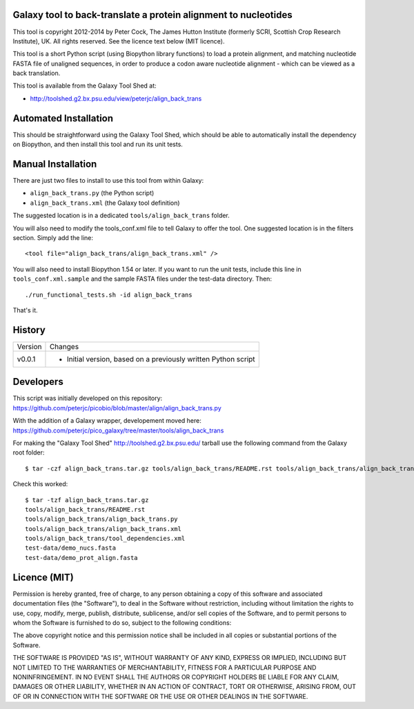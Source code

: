 Galaxy tool to back-translate a protein alignment to nucleotides
================================================================

This tool is copyright 2012-2014 by Peter Cock, The James Hutton Institute
(formerly SCRI, Scottish Crop Research Institute), UK. All rights reserved.
See the licence text below (MIT licence).

This tool is a short Python script (using Biopython library functions) to
load a protein alignment, and matching nucleotide FASTA file of unaligned
sequences, in order to produce a codon aware nucleotide alignment - which
can be viewed as a back translation.

This tool is available from the Galaxy Tool Shed at:

* http://toolshed.g2.bx.psu.edu/view/peterjc/align_back_trans


Automated Installation
======================

This should be straightforward using the Galaxy Tool Shed, which should be
able to automatically install the dependency on Biopython, and then install
this tool and run its unit tests.


Manual Installation
===================

There are just two files to install to use this tool from within Galaxy:

* ``align_back_trans.py`` (the Python script)
* ``align_back_trans.xml`` (the Galaxy tool definition)

The suggested location is in a dedicated ``tools/align_back_trans`` folder.

You will also need to modify the tools_conf.xml file to tell Galaxy to offer the
tool. One suggested location is in the filters section. Simply add the line::

    <tool file="align_back_trans/align_back_trans.xml" />

You will also need to install Biopython 1.54 or later. If you want to run
the unit tests, include this line in ``tools_conf.xml.sample`` and the sample
FASTA files under the test-data directory. Then::

    ./run_functional_tests.sh -id align_back_trans

That's it.


History
=======

======= ======================================================================
Version Changes
------- ----------------------------------------------------------------------
v0.0.1  - Initial version, based on a previously written Python script
======= ======================================================================


Developers
==========

This script was initially developed on this repository:
https://github.com/peterjc/picobio/blob/master/align/align_back_trans.py

With the addition of a Galaxy wrapper, developement moved here:
https://github.com/peterjc/pico_galaxy/tree/master/tools/align_back_trans

For making the "Galaxy Tool Shed" http://toolshed.g2.bx.psu.edu/ tarball use
the following command from the Galaxy root folder::

    $ tar -czf align_back_trans.tar.gz tools/align_back_trans/README.rst tools/align_back_trans/align_back_trans.py tools/align_back_trans/align_back_trans.xml tools/align_back_trans/tool_dependencies.xml test-data/demo_nucs.fasta test-data/demo_prot_align.fasta

Check this worked::

    $ tar -tzf align_back_trans.tar.gz
    tools/align_back_trans/README.rst
    tools/align_back_trans/align_back_trans.py
    tools/align_back_trans/align_back_trans.xml
    tools/align_back_trans/tool_dependencies.xml
    test-data/demo_nucs.fasta
    test-data/demo_prot_align.fasta


Licence (MIT)
=============

Permission is hereby granted, free of charge, to any person obtaining a copy
of this software and associated documentation files (the "Software"), to deal
in the Software without restriction, including without limitation the rights
to use, copy, modify, merge, publish, distribute, sublicense, and/or sell
copies of the Software, and to permit persons to whom the Software is
furnished to do so, subject to the following conditions:

The above copyright notice and this permission notice shall be included in
all copies or substantial portions of the Software.

THE SOFTWARE IS PROVIDED "AS IS", WITHOUT WARRANTY OF ANY KIND, EXPRESS OR
IMPLIED, INCLUDING BUT NOT LIMITED TO THE WARRANTIES OF MERCHANTABILITY,
FITNESS FOR A PARTICULAR PURPOSE AND NONINFRINGEMENT. IN NO EVENT SHALL THE
AUTHORS OR COPYRIGHT HOLDERS BE LIABLE FOR ANY CLAIM, DAMAGES OR OTHER
LIABILITY, WHETHER IN AN ACTION OF CONTRACT, TORT OR OTHERWISE, ARISING FROM,
OUT OF OR IN CONNECTION WITH THE SOFTWARE OR THE USE OR OTHER DEALINGS IN
THE SOFTWARE.
